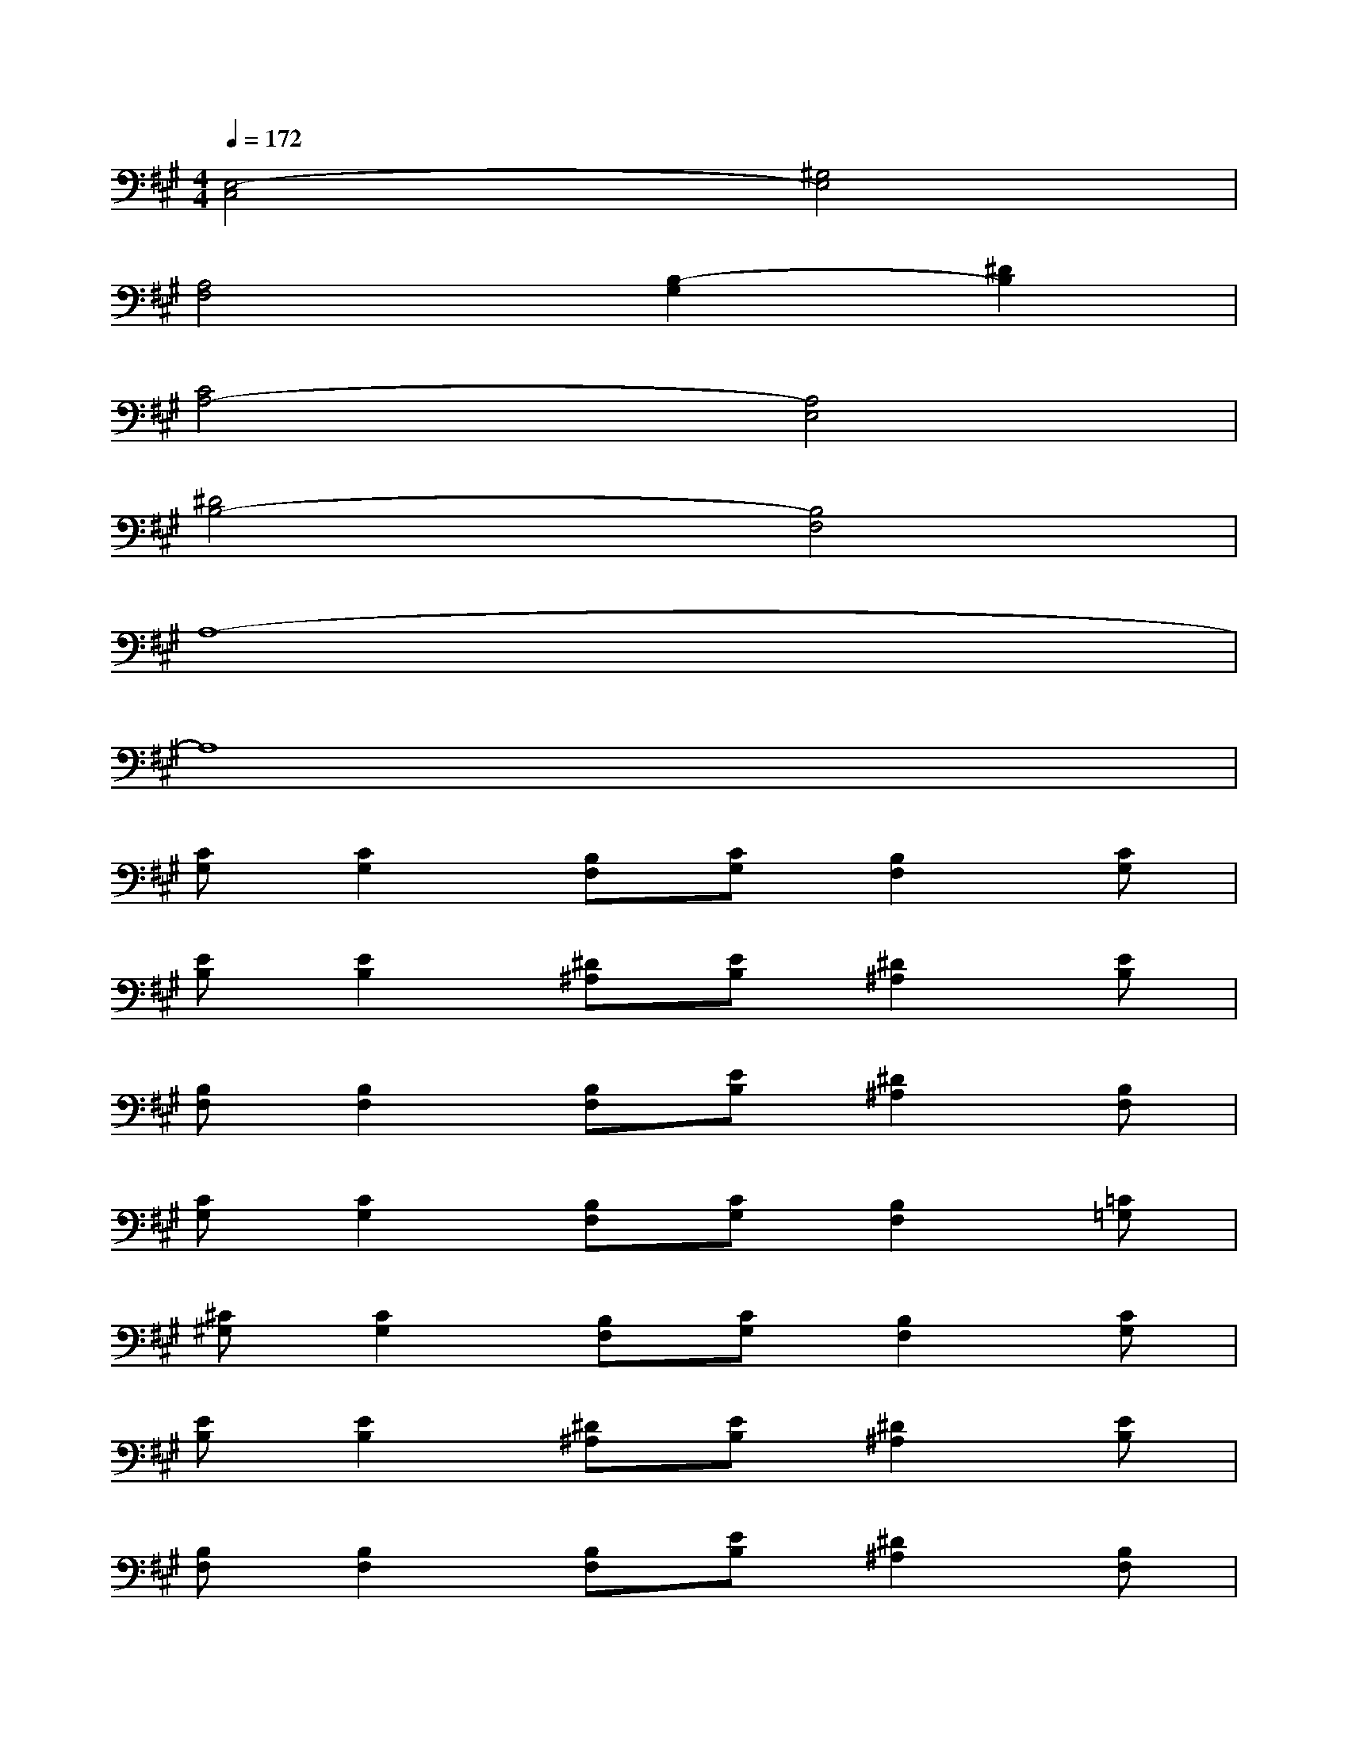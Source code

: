 X:1
T:
M:4/4
L:1/8
Q:1/4=172
K:A%3sharps
V:1
[E,4-C,4][^G,4E,4]|
[A,4F,4][B,2-G,2][^D2B,2]|
[C4A,4-][A,4E,4]|
[^D4B,4-][B,4F,4]|
A,8-|
A,8|
[CG,][C2G,2][B,F,][CG,][B,2F,2][CG,]|
[EB,][E2B,2][^D^A,][EB,][^D2^A,2][EB,]|
[B,F,][B,2F,2][B,F,][EB,][^D2^A,2][B,F,]|
[CG,][C2G,2][B,F,][CG,][B,2F,2][=C=G,]|
[^C^G,][C2G,2][B,F,][CG,][B,2F,2][CG,]|
[EB,][E2B,2][^D^A,][EB,][^D2^A,2][EB,]|
[B,F,][B,2F,2][B,F,][EB,][^D2^A,2][B,F,]|
=A,,/2x/2x/2x/2[A,2E,2]B,,/2x/2x/2x/2[B,2F,2]|
[CG,][C2G,2][B,F,][CG,][B,2F,2][CG,]|
[EB,][E2B,2][^D^A,][EB,][^D2^A,2][EB,]